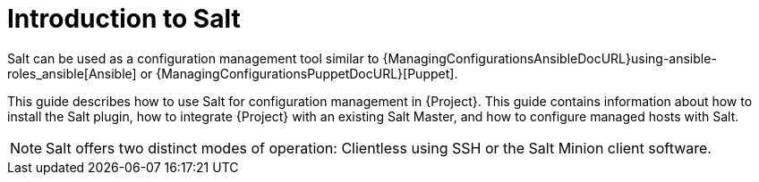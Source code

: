 [id="salt_guide_introduction_{context}"]
= Introduction to Salt

Salt can be used as a configuration management tool similar to {ManagingConfigurationsAnsibleDocURL}using-ansible-roles_ansible[Ansible] or {ManagingConfigurationsPuppetDocURL}[Puppet].

This guide describes how to use Salt for configuration management in {Project}.
This guide contains information about how to install the Salt plugin, how to integrate {Project} with an existing Salt Master, and how to configure managed hosts with Salt.

[NOTE]
====
Salt offers two distinct modes of operation:
Clientless using SSH or the Salt Minion client software.

ifdef::orcharhino[]
{Project}'s Salt plugin supports exclusively the Salt Minion approach.
endif::[]
====
